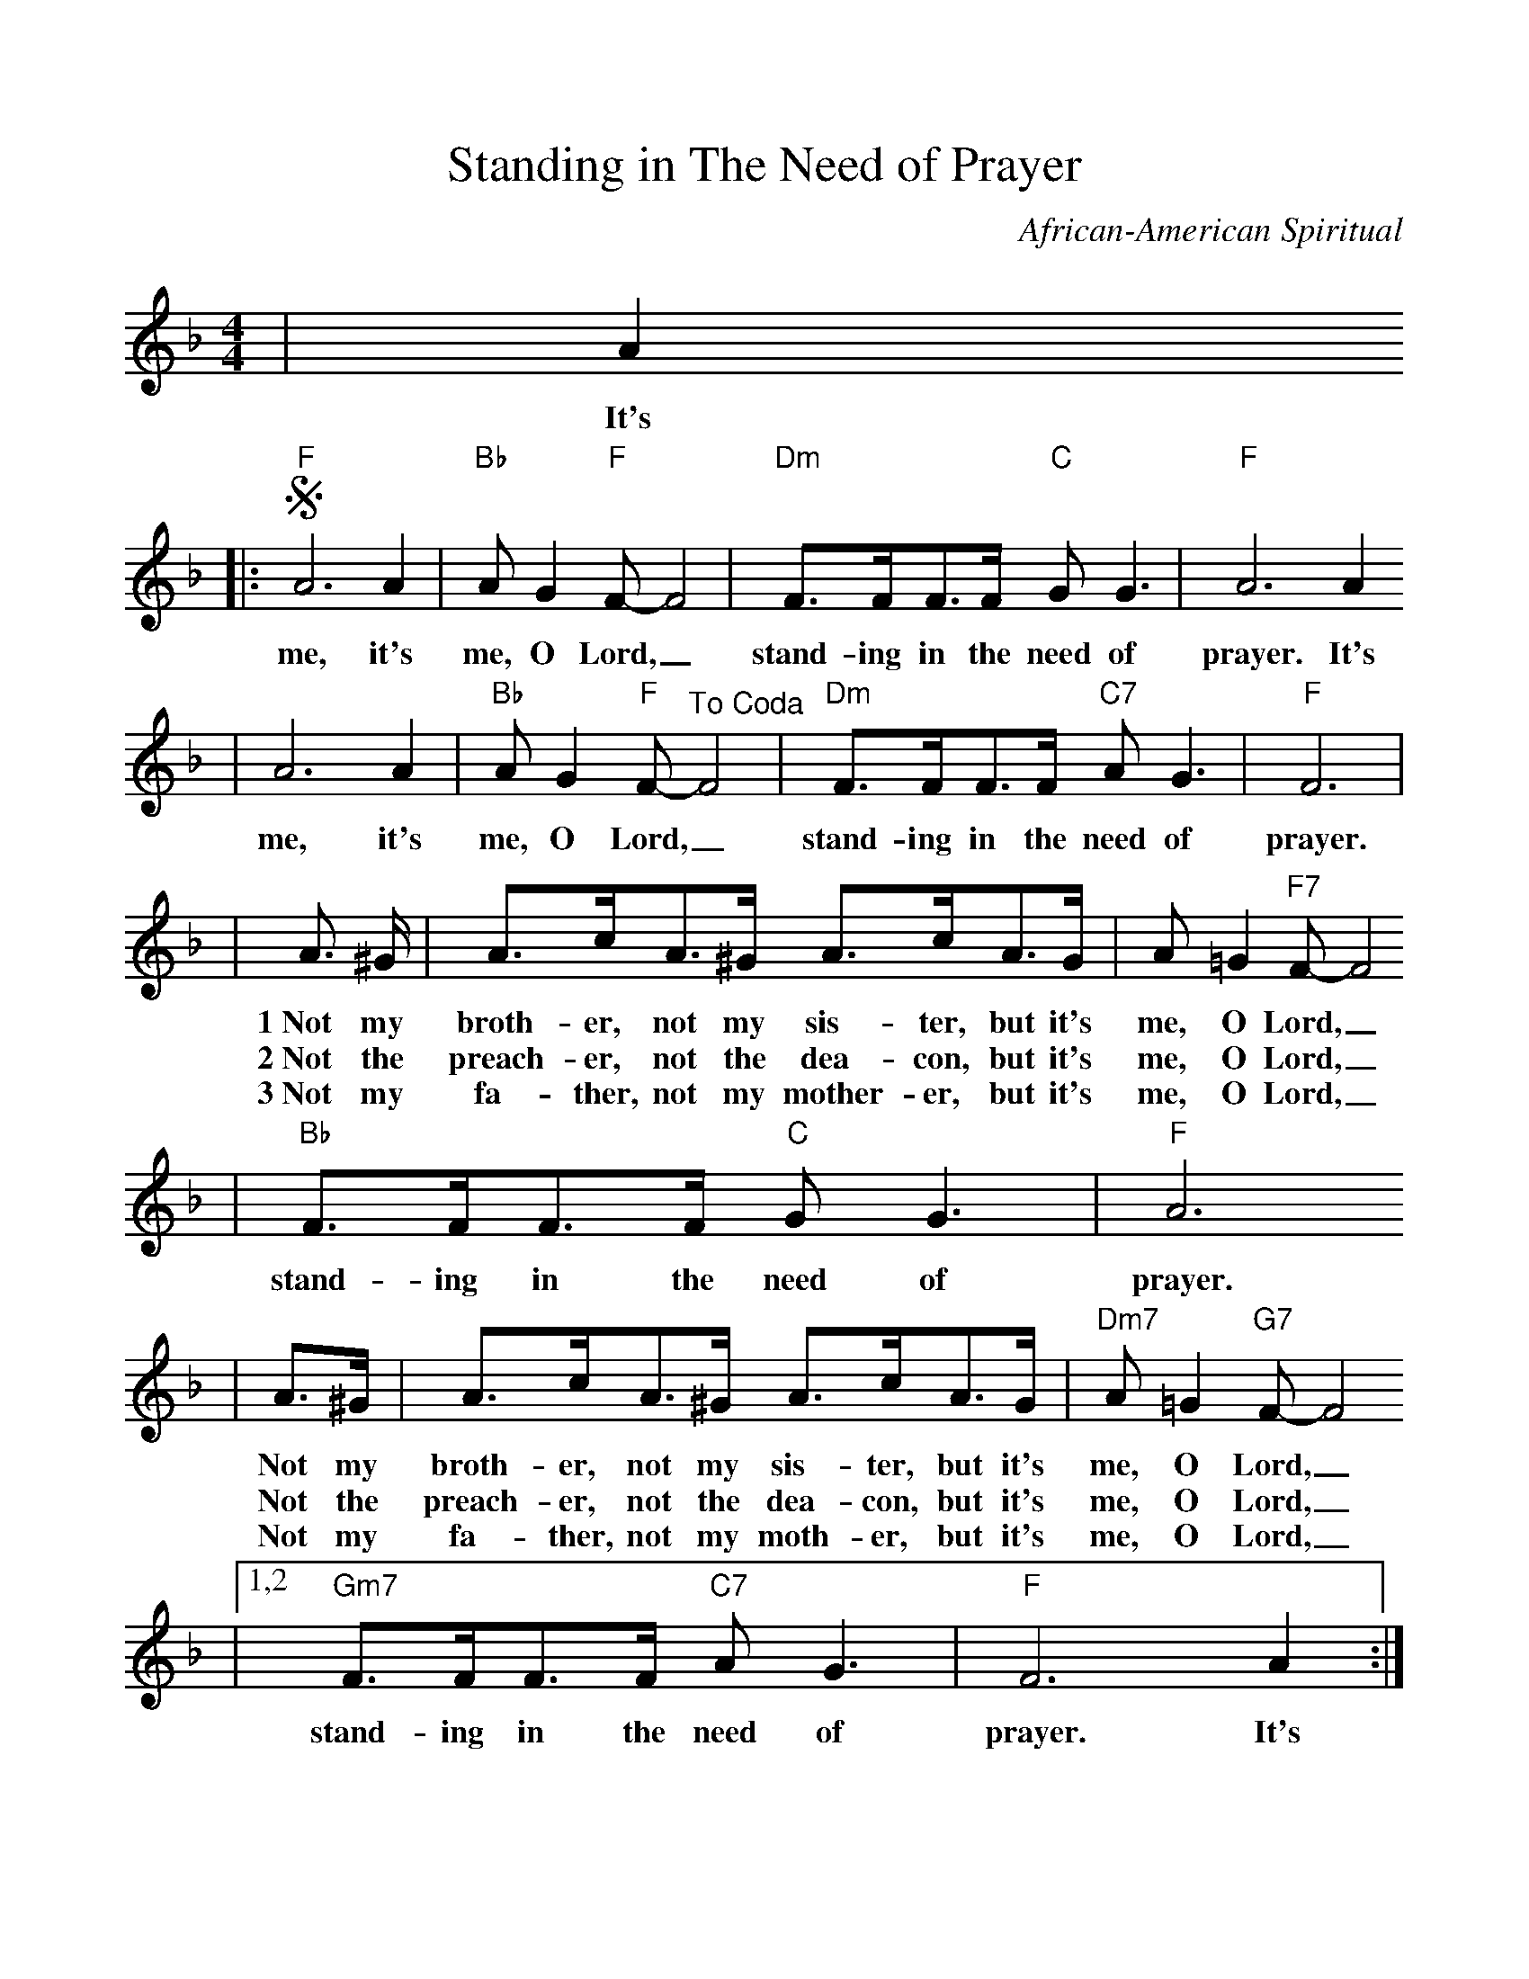 %Scale the output
%%scale 1.0
%%format dulcimer.fmt
X:1
T:Standing in The Need of Prayer
C:African-American Spiritual
M:4/4    %(3/4, 4/4, 6/8)
L:1/8    %(1/8, 1/4)
V:1 clef=treble
K:F    %(D, C)
|A2
w:It's
|:"F"!segno!A6 A2|"Bb"A G2 "F"F-F4|"Dm"F3/2F/2F3/2F/2 "C"G G3|"F"A6 A2
w:me, it's me, O Lord,_ stand-ing in the need of prayer. It's
|A6 A2|"Bb"A G2 "F"F-"^To Coda"F4|"Dm"F3/2F/2F3/2F/2 "C7"A G3|"F"F6|
w:me, it's me, O Lord,_ stand-ing in the need of prayer.
|A3/2 ^G/2|A3/2c/2A3/2^G/2 A3/2c/2A3/2G/2| A =G2 "F7"F-F4
w:1~Not my broth-er, not my sis-ter, but it's me, O Lord,_
w:2~Not the preach-er, not the dea-con, but it's me, O Lord,_
w:3~Not my fa-ther, not my  mother-er, but it's me, O Lord,_
|"Bb"F3/2F/2F3/2F/2 "C"G G3|"F"A6 
w:stand-ing in the  need of prayer.
|A3/2^G/2|A3/2c/2A3/2^G/2 A3/2c/2A3/2G/2|"Dm7"A =G2 "G7"F-F4
w:Not my broth-er, not my sis-ter, but  it's me, O Lord,_
w:Not the preach-er, not the dea-con, but it's me, O Lord,_
w:Not my fa-ther, not my moth-er, but it's me, O Lord,_
|1,2 "Gm7"F3/2F/2F3/2F/2 "C7"A G3|"F"F6 A2:|
w:stand-ing in the need of prayer. It's
|3 "Gm7"F3/2F/2F3/2F/2 "C7"A G3|"F"F6 "^D.S. al Coda"A2
w:stand-ing in the need of prayer. It's
|"Dm"!coda!F3/2F/2F3/2F/2"C7"A G3|"F"F8||
w:stand-ing in the need of prayer.
